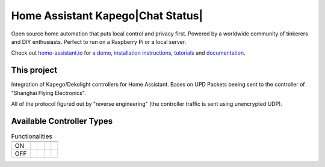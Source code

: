 Home Assistant Kapego|Chat Status|
=================================================================================

Open source home automation that puts local control and privacy first. Powered by a worldwide community of tinkerers and DIY enthusiasts. Perfect to run on a Raspberry Pi or a local server.

Check out `home-assistant.io <https://home-assistant.io>`__ for `a
demo <https://demo.home-assistant.io>`__, `installation instructions <https://home-assistant.io/getting-started/>`__,
`tutorials <https://home-assistant.io/getting-started/automation/>`__ and `documentation <https://home-assistant.io/docs/>`__.

This project
---------------------

Integration of Kapego/Dekolight controllers for Home Assistant.
Bases on UPD Packets beeing sent to the controller of "Shanghai Flying Electronics".

All of the protocol figured out by "reverse engineering" (the controller traffic is sent using unencrypted UDP).


Available Controller Types
--------------------------

.. csv-table:: Functionalities
    :header: ,|SINGLE|, |WHITE|, |RGB|, |RGBW|

    "ON", |Y|, |Y|, |Y|, |Y|
    "OFF", |Y|, |Y|, |Y|, |Y|



.. |Chat Status| image:: https://img.shields.io/discord/330944238910963714.svg
   :target: https://www.home-assistant.io/join-chat/
.. |RGBW| image:: screenshots/readme/RF_RGBW.png
.. |RGB| image:: screenshots/readme/RF_RGB.png
.. |WHITE| image:: screenshots/readme/RF_WHITE.png
.. |SINGLE| image:: screenshots/readme/RF_SINGLE.png
.. |Y| image:: https://img.icons8.com/?size=100&id=VFaz7MkjAiu0&format=png&color=000000